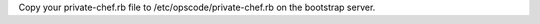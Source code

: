 .. The contents of this file may be included in multiple topics.
.. This file should not be changed in a way that hinders its ability to appear in multiple documentation sets.

Copy your private-chef.rb file to /etc/opscode/private-chef.rb on the bootstrap server.
